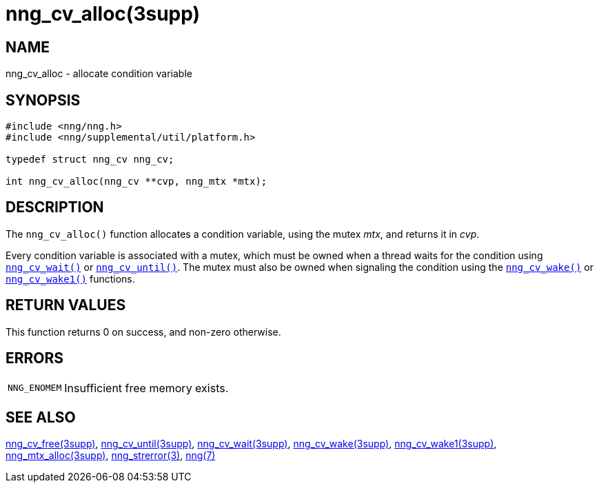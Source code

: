 = nng_cv_alloc(3supp)
//
// Copyright 2018 Staysail Systems, Inc. <info@staysail.tech>
// Copyright 2018 Capitar IT Group BV <info@capitar.com>
//
// This document is supplied under the terms of the MIT License, a
// copy of which should be located in the distribution where this
// file was obtained (LICENSE.txt).  A copy of the license may also be
// found online at https://opensource.org/licenses/MIT.
//

== NAME

nng_cv_alloc - allocate condition variable

== SYNOPSIS

[source, c]
----
#include <nng/nng.h>
#include <nng/supplemental/util/platform.h>

typedef struct nng_cv nng_cv;

int nng_cv_alloc(nng_cv **cvp, nng_mtx *mtx);
----

== DESCRIPTION

The `nng_cv_alloc()` function allocates a condition variable, using
the mutex _mtx_, and returns it in _cvp_.

Every condition variable is associated with a mutex, which must be
owned when a thread waits for the condition using
xref:nng_cv_wait.3supp.adoc[`nng_cv_wait()`] or
xref:nng_cv_until.3supp.adoc[`nng_cv_until()`].
The mutex must also be owned when signaling the condition using the
xref:nng_cv_wake.3supp.adoc[`nng_cv_wake()`] or
xref:nng_cv_wake1.3supp.adoc[`nng_cv_wake1()`] functions.

== RETURN VALUES

This function returns 0 on success, and non-zero otherwise.

== ERRORS

[horizontal]
`NNG_ENOMEM`:: Insufficient free memory exists.

== SEE ALSO

[.text-left]
xref:nng_cv_free.3supp.adoc[nng_cv_free(3supp)],
xref:nng_cv_until.3supp.adoc[nng_cv_until(3supp)],
xref:nng_cv_wait.3supp.adoc[nng_cv_wait(3supp)],
xref:nng_cv_wake.3supp.adoc[nng_cv_wake(3supp)],
xref:nng_cv_wake1.3supp.adoc[nng_cv_wake1(3supp)],
xref:nng_mtx_alloc.3supp.adoc[nng_mtx_alloc(3supp)],
xref:nng_strerror.3.adoc[nng_strerror(3)],
xref:nng.7.adoc[nng(7)]
